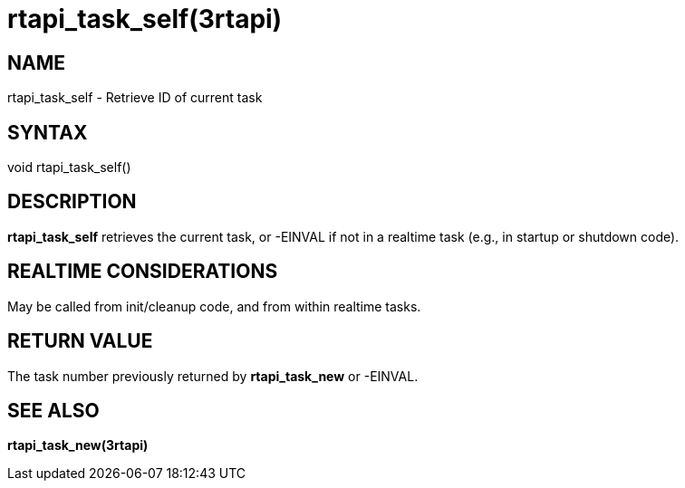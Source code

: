 = rtapi_task_self(3rtapi)

== NAME

rtapi_task_self - Retrieve ID of current task

== SYNTAX

void rtapi_task_self()

== DESCRIPTION

*rtapi_task_self* retrieves the current task, or -EINVAL if not in a
realtime task (e.g., in startup or shutdown code).

== REALTIME CONSIDERATIONS

May be called from init/cleanup code, and from within realtime tasks.

== RETURN VALUE

The task number previously returned by *rtapi_task_new* or -EINVAL.

== SEE ALSO

*rtapi_task_new(3rtapi)*
